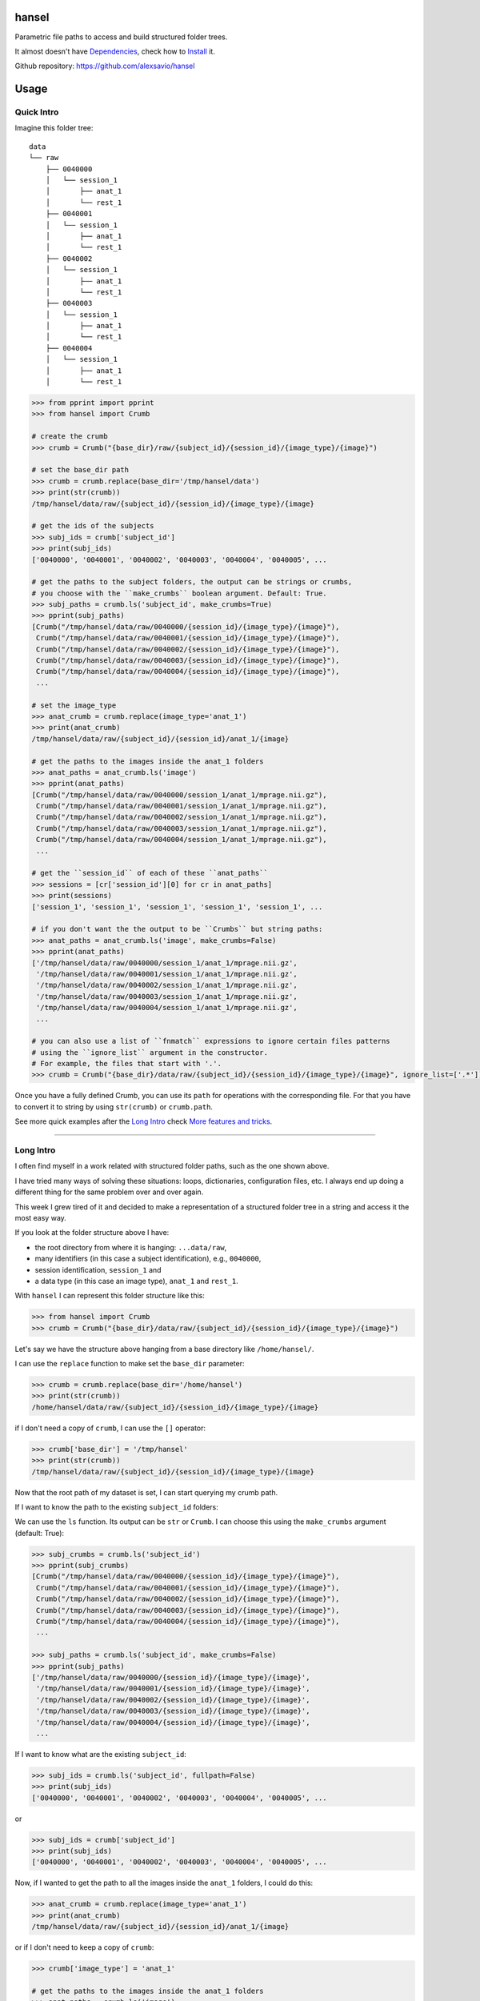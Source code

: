 hansel
======

Parametric file paths to access and build structured folder trees.

|PyPI| |Build Status| |Coverage Status| |Code Health|

It almost doesn't have `Dependencies`_, check how to `Install`_ it.

Github repository: https://github.com/alexsavio/hansel

Usage
=====

Quick Intro
-----------

Imagine this folder tree:

::

    data
    └── raw
        ├── 0040000
        │   └── session_1
        │       ├── anat_1
        │       └── rest_1
        ├── 0040001
        │   └── session_1
        │       ├── anat_1
        │       └── rest_1
        ├── 0040002
        │   └── session_1
        │       ├── anat_1
        │       └── rest_1
        ├── 0040003
        │   └── session_1
        │       ├── anat_1
        │       └── rest_1
        ├── 0040004
        │   └── session_1
        │       ├── anat_1
        │       └── rest_1


.. code:: python

    >>> from pprint import pprint
    >>> from hansel import Crumb

    # create the crumb
    >>> crumb = Crumb("{base_dir}/raw/{subject_id}/{session_id}/{image_type}/{image}")

    # set the base_dir path
    >>> crumb = crumb.replace(base_dir='/tmp/hansel/data')
    >>> print(str(crumb))
    /tmp/hansel/data/raw/{subject_id}/{session_id}/{image_type}/{image}

    # get the ids of the subjects
    >>> subj_ids = crumb['subject_id']
    >>> print(subj_ids)
    ['0040000', '0040001', '0040002', '0040003', '0040004', '0040005', ...

    # get the paths to the subject folders, the output can be strings or crumbs,
    # you choose with the ``make_crumbs`` boolean argument. Default: True.
    >>> subj_paths = crumb.ls('subject_id', make_crumbs=True)
    >>> pprint(subj_paths)
    [Crumb("/tmp/hansel/data/raw/0040000/{session_id}/{image_type}/{image}"),
     Crumb("/tmp/hansel/data/raw/0040001/{session_id}/{image_type}/{image}"),
     Crumb("/tmp/hansel/data/raw/0040002/{session_id}/{image_type}/{image}"),
     Crumb("/tmp/hansel/data/raw/0040003/{session_id}/{image_type}/{image}"),
     Crumb("/tmp/hansel/data/raw/0040004/{session_id}/{image_type}/{image}"),
     ...

    # set the image_type
    >>> anat_crumb = crumb.replace(image_type='anat_1')
    >>> print(anat_crumb)
    /tmp/hansel/data/raw/{subject_id}/{session_id}/anat_1/{image}

    # get the paths to the images inside the anat_1 folders
    >>> anat_paths = anat_crumb.ls('image')
    >>> pprint(anat_paths)
    [Crumb("/tmp/hansel/data/raw/0040000/session_1/anat_1/mprage.nii.gz"),
     Crumb("/tmp/hansel/data/raw/0040001/session_1/anat_1/mprage.nii.gz"),
     Crumb("/tmp/hansel/data/raw/0040002/session_1/anat_1/mprage.nii.gz"),
     Crumb("/tmp/hansel/data/raw/0040003/session_1/anat_1/mprage.nii.gz"),
     Crumb("/tmp/hansel/data/raw/0040004/session_1/anat_1/mprage.nii.gz"),
     ...

    # get the ``session_id`` of each of these ``anat_paths``
    >>> sessions = [cr['session_id'][0] for cr in anat_paths]
    >>> print(sessions)
    ['session_1', 'session_1', 'session_1', 'session_1', 'session_1', ...

    # if you don't want the the output to be ``Crumbs`` but string paths:
    >>> anat_paths = anat_crumb.ls('image', make_crumbs=False)
    >>> pprint(anat_paths)
    ['/tmp/hansel/data/raw/0040000/session_1/anat_1/mprage.nii.gz',
     '/tmp/hansel/data/raw/0040001/session_1/anat_1/mprage.nii.gz',
     '/tmp/hansel/data/raw/0040002/session_1/anat_1/mprage.nii.gz',
     '/tmp/hansel/data/raw/0040003/session_1/anat_1/mprage.nii.gz',
     '/tmp/hansel/data/raw/0040004/session_1/anat_1/mprage.nii.gz',
     ...

    # you can also use a list of ``fnmatch`` expressions to ignore certain files patterns
    # using the ``ignore_list`` argument in the constructor.
    # For example, the files that start with '.'.
    >>> crumb = Crumb("{base_dir}/data/raw/{subject_id}/{session_id}/{image_type}/{image}", ignore_list=['.*'])

Once you have a fully defined Crumb, you can use its ``path`` for operations with the corresponding file.
For that you have to convert it to string by using ``str(crumb)`` or ``crumb.path``.

See more quick examples after the `Long Intro`_ check `More features and tricks`_.

---------------------

Long Intro
----------

I often find myself in a work related with structured folder paths, such as the
one shown above.

I have tried many ways of solving these situations: loops, dictionaries,
configuration files, etc. I always end up doing a different thing for the same
problem over and over again.

This week I grew tired of it and decided to make a representation of a
structured folder tree in a string and access it the most easy way.

If you look at the folder structure above I have:

-  the root directory from where it is hanging: ``...data/raw``,
-  many identifiers (in this case a subject identification), e.g.,
   ``0040000``,
-  session identification, ``session_1`` and
-  a data type (in this case an image type), ``anat_1`` and ``rest_1``.

With ``hansel`` I can represent this folder structure like this:

.. code:: python

    >>> from hansel import Crumb
    >>> crumb = Crumb("{base_dir}/data/raw/{subject_id}/{session_id}/{image_type}/{image}")

Let's say we have the structure above hanging from a base directory like ``/home/hansel/``.

I can use the ``replace`` function to make set the ``base_dir`` parameter:

.. code:: python

    >>> crumb = crumb.replace(base_dir='/home/hansel')
    >>> print(str(crumb))
    /home/hansel/data/raw/{subject_id}/{session_id}/{image_type}/{image}

if I don't need a copy of ``crumb``, I can use the ``[]`` operator:

.. code:: python

    >>> crumb['base_dir'] = '/tmp/hansel'
    >>> print(str(crumb))
    /tmp/hansel/data/raw/{subject_id}/{session_id}/{image_type}/{image}

Now that the root path of my dataset is set, I can start querying my
crumb path.

If I want to know the path to the existing ``subject_id`` folders:

We can use the ``ls`` function. Its output can be ``str`` or ``Crumb``.
I can choose this using the ``make_crumbs`` argument (default: True):

.. code:: python

    >>> subj_crumbs = crumb.ls('subject_id')
    >>> pprint(subj_crumbs)
    [Crumb("/tmp/hansel/data/raw/0040000/{session_id}/{image_type}/{image}"),
     Crumb("/tmp/hansel/data/raw/0040001/{session_id}/{image_type}/{image}"),
     Crumb("/tmp/hansel/data/raw/0040002/{session_id}/{image_type}/{image}"),
     Crumb("/tmp/hansel/data/raw/0040003/{session_id}/{image_type}/{image}"),
     Crumb("/tmp/hansel/data/raw/0040004/{session_id}/{image_type}/{image}"),
     ...

    >>> subj_paths = crumb.ls('subject_id', make_crumbs=False)
    >>> pprint(subj_paths)
    ['/tmp/hansel/data/raw/0040000/{session_id}/{image_type}/{image}',
     '/tmp/hansel/data/raw/0040001/{session_id}/{image_type}/{image}',
     '/tmp/hansel/data/raw/0040002/{session_id}/{image_type}/{image}',
     '/tmp/hansel/data/raw/0040003/{session_id}/{image_type}/{image}',
     '/tmp/hansel/data/raw/0040004/{session_id}/{image_type}/{image}',
     ...


If I want to know what are the existing ``subject_id``:

.. code:: python

    >>> subj_ids = crumb.ls('subject_id', fullpath=False)
    >>> print(subj_ids)
    ['0040000', '0040001', '0040002', '0040003', '0040004', '0040005', ...

or

.. code:: python

    >>> subj_ids = crumb['subject_id']
    >>> print(subj_ids)
    ['0040000', '0040001', '0040002', '0040003', '0040004', '0040005', ...

Now, if I wanted to get the path to all the images inside the ``anat_1`` folders,
I could do this:

.. code:: python

    >>> anat_crumb = crumb.replace(image_type='anat_1')
    >>> print(anat_crumb)
    /tmp/hansel/data/raw/{subject_id}/{session_id}/anat_1/{image}

or if I don't need to keep a copy of ``crumb``:

.. code:: python

    >>> crumb['image_type'] = 'anat_1'

    # get the paths to the images inside the anat_1 folders
    >>> anat_paths = crumb.ls('image')
    >>> pprint(anat_paths)
    [Crumb("/tmp/hansel/data/raw/0040000/session_1/anat_1/mprage.nii.gz"),
     Crumb("/tmp/hansel/data/raw/0040001/session_1/anat_1/mprage.nii.gz"),
     Crumb("/tmp/hansel/data/raw/0040002/session_1/anat_1/mprage.nii.gz"),
     Crumb("/tmp/hansel/data/raw/0040003/session_1/anat_1/mprage.nii.gz"),
     Crumb("/tmp/hansel/data/raw/0040004/session_1/anat_1/mprage.nii.gz"),
     ...

Remember that I can still access the replaced crumb arguments in each of the previous
crumbs in ``anat_paths``.

.. code:: python

    >>> subj_ids = [cr['subject_id'][0] for cr in anat_paths]
    >>> print(subj_ids)
    ['0040000', '0040001', '0040002', '0040003', '0040004', ...

    >>> files = [cr['image'][0] for cr in anat_paths]
    >>> print(files)
    ['mprage.nii.gz', 'mprage.nii.gz', 'mprage.nii.gz', 'mprage.nii.gz', ...


More features and tricks
------------------------

There are more possibilities such as:

Creating folder trees
~~~~~~~~~~~~~~~~~~~~~

Use `mktree` and `ParameterGrid` to create a tree of folders.

    .. code:: python

        >>> from hansel import mktree
        >>> from hansel.utils import ParameterGrid

        >>> crumb = Crumb("/tmp/hansel/data/raw/{subject_id}/{session_id}/{image_type}/{image}")

        >>> session_ids = ["session_{}".format(i) for i in range(2)]
        >>> subject_ids = ["subj_{}".format(i) for i in range(3)]

        >>> values_map = dict(session_id=session_ids, subject_id=subject_ids)

        >>> crumbs = mktree(crumb, list(ParameterGrid(values_map)))
        >>> pprint(crumbs)
        [Crumb("/tmp/hansel/data/raw/subj_0/session_0/{image_type}/{image}"),
         Crumb("/tmp/hansel/data/raw/subj_1/session_0/{image_type}/{image}"),
         Crumb("/tmp/hansel/data/raw/subj_2/session_0/{image_type}/{image}"),
         Crumb("/tmp/hansel/data/raw/subj_0/session_1/{image_type}/{image}"),
         Crumb("/tmp/hansel/data/raw/subj_1/session_1/{image_type}/{image}"),
         Crumb("/tmp/hansel/data/raw/subj_2/session_1/{image_type}/{image}")]


Check the feasibility of a crumb path
~~~~~~~~~~~~~~~~~~~~~~~~~~~~~~~~~~~~~

    .. code:: python

        >>> crumb = Crumb("/tmp/hansel/raw/{subject_id}/{session_id}/{image_type}/{image}")

        # ask if there is any subject with the image 'lollipop.png'.
        >>> crumb['image'] = 'lollipop.png'
        >>> assert not crumb.exists()


Check which subjects have 'jujube.png' and 'toffee.png' files
~~~~~~~~~~~~~~~~~~~~~~~~~~~~~~~~~~~~~~~~~~~~~~~~~~~~~~~~~~~~~~

    .. code:: python

        >>> crumb = Crumb("/tmp/hansel/raw/{subject_id}/{session_id}/{image_type}/{image}")

        >>> toffee_crumb = crumb.replace(image='toffee.png')
        >>> jujube_crumb = crumb.replace(image='jujube.png')

        # using sets functionality
        >>> gluttons = set(toffee_crumb['subject_id']).intersection(set(jujube_crumb['subject_id']) # doctest: +SKIP
        >>> print(gluttons)  # doctest: +SKIP
        ['gretel', 'hansel']


Use the `intersection` function
~~~~~~~~~~~~~~~~~~~~~~~~~~~~~~~

Use it for comparisons on more than one crumb argument.
This can be used to compare datasets with the same structure in different folders.

*One argument*

Imagine that we have two working folders of subjects for two different projects: `proj1` and `proj2`.
If I want to check what subjects are common to both projects:

    .. code:: python

        >>> from hansel import intersection

        # using one argument
        >>> cr_proj1 = Crumb("/tmp/hansel/data/proj1/{subject_id}/{session_id}/{image_type}/{image}")
        >>> cr_proj2 = Crumb("/tmp/hansel/data/proj2/{subject_id}/{session_id}/{image_type}/{image}")

        # set the `on` argument in `intersection` to specify which crumb arguments to merge.
        >>> merged = intersection(cr_proj1, cr_proj2, on=['subject_id'])
        >>> pprint(merged)
        [(('subject_id', '0040006'),),
         (('subject_id', '0040007'),),
         (('subject_id', '0040008'),),
         (('subject_id', '0040009'),)]

        # I can pick these subject crumbs from this result using the `build_paths` function.
        >>> proj1_merged_paths = cr_proj1.build_paths(merged, make_crumbs=True)
        >>> type(proj1_merged_paths)
        <class 'generator'>

        >>> pprint(list(proj1_merged_paths))
        [Crumb("/tmp/hansel/data/proj1/0040006/{session_id}/{image_type}/{image}"),
         Crumb("/tmp/hansel/data/proj1/0040007/{session_id}/{image_type}/{image}"),
         Crumb("/tmp/hansel/data/proj1/0040008/{session_id}/{image_type}/{image}"),
         Crumb("/tmp/hansel/data/proj1/0040009/{session_id}/{image_type}/{image}")]

        >>> pprint(list(cr_proj2.build_paths(merged, make_crumbs=True)))
        [Crumb("/tmp/hansel/data/proj2/0040006/{session_id}/{image_type}/{image}"),
         Crumb("/tmp/hansel/data/proj2/0040007/{session_id}/{image_type}/{image}"),
         Crumb("/tmp/hansel/data/proj2/0040008/{session_id}/{image_type}/{image}"),
         Crumb("/tmp/hansel/data/proj2/0040009/{session_id}/{image_type}/{image}")]


*Two arguments*

Now, imagine that I have different sets of `{image}` for these subjects.
I want to check which of those subjects have exactly the same images.
Let's say that the subject `0040000` has a `anatomical.nii.gz` instead of `mprage.nii.gz`.

    .. code:: python

        >>> from hansel import intersection

        # using one argument
        >>> cr_proj3 = Crumb("/tmp/hansel/data/proj3/{subject_id}/{session_id}/anat_1/{image}")
        >>> cr_proj4 = Crumb("/tmp/hansel/data/proj4/{subject_id}/{session_id}/anat_1/{image}")

        # set the `on` argument in `intersection` to specify which crumb arguments to merge.
        >>> merged = intersection(cr_proj3, cr_proj4, on=['subject_id', 'image'])
        >>> pprint(merged)
        [(('subject_id', '0040001'), ('image', 'mprage.nii.gz')),
         (('subject_id', '0040002'), ('image', 'mprage.nii.gz')),
         (('subject_id', '0040003'), ('image', 'mprage.nii.gz')),
         (('subject_id', '0040004'), ('image', 'mprage.nii.gz')),
        ...

        # I can pick these image crumbs from this result using the `build_paths` function.
        >>> pprint(list(cr_proj3.build_paths(merged, make_crumbs=True)))
        [Crumb("/tmp/hansel/data/proj3/0040001/{session_id}/anat_1/mprage.nii.gz"),
         Crumb("/tmp/hansel/data/proj3/0040002/{session_id}/anat_1/mprage.nii.gz"),
         Crumb("/tmp/hansel/data/proj3/0040003/{session_id}/anat_1/mprage.nii.gz"),
         Crumb("/tmp/hansel/data/proj3/0040004/{session_id}/anat_1/mprage.nii.gz"),
         ...

        >>> pprint(list(cr_proj4.build_paths(merged, make_crumbs=True)))
        [Crumb("/tmp/hansel/data/proj4/0040001/{session_id}/anat_1/mprage.nii.gz"),
         Crumb("/tmp/hansel/data/proj4/0040002/{session_id}/anat_1/mprage.nii.gz"),
         Crumb("/tmp/hansel/data/proj4/0040003/{session_id}/anat_1/mprage.nii.gz"),
         Crumb("/tmp/hansel/data/proj4/0040004/{session_id}/anat_1/mprage.nii.gz"),
        ...

        # adding 'mod' to the intersection would be:
        >>> common_values = intersection(cr_proj3, cr_proj4, on=['subject_id', 'session_id', 'image'])
        >>> pprint(common_values, width=120)
        [(('subject_id', '0040001'), ('session_id', 'session_1'), ('image', 'mprage.nii.gz')),
         (('subject_id', '0040002'), ('session_id', 'session_1'), ('image', 'mprage.nii.gz')),
         (('subject_id', '0040003'), ('session_id', 'session_1'), ('image', 'mprage.nii.gz')),
         (('subject_id', '0040004'), ('session_id', 'session_1'), ('image', 'mprage.nii.gz')),
         ...


The `unfold` and `ls` functions
~~~~~~~~~~~~~~~~~~~~~~~~~~~~~~~~

Unfold the whole crumb path to get the whole file tree in a list of paths:

    .. code:: python

        >>> all_images = Crumb("/tmp/hansel/data/raw/{subject_id}/{session_id}/{image_type}/{image}")
        >>> all_images = all_images.unfold()
        >>> pprint(all_images)
        [Crumb("/tmp/hansel/data/raw/0040000/session_1/anat_1/mprage.nii.gz"),
         Crumb("/tmp/hansel/data/raw/0040000/session_1/rest_1/mprage.nii.gz"),
         Crumb("/tmp/hansel/data/raw/0040001/session_1/anat_1/mprage.nii.gz"),
         Crumb("/tmp/hansel/data/raw/0040001/session_1/rest_1/mprage.nii.gz"),
         Crumb("/tmp/hansel/data/raw/0040002/session_1/anat_1/mprage.nii.gz"),
         Crumb("/tmp/hansel/data/raw/0040002/session_1/rest_1/mprage.nii.gz"),
         Crumb("/tmp/hansel/data/raw/0040003/session_1/anat_1/mprage.nii.gz"),
        ...

        # and you can ask for the value of the crumb argument in each element
        >>> print(all_images[0]['subject_id'])
        ['0040000']

Note that `unfold` is the same as calling `ls` function without arguments.


Use regular expressions
~~~~~~~~~~~~~~~~~~~~~~~

Use ``re.match`` or ``fnmatch`` expressions to filter the paths:

The syntax for crumb arguments with a regular expression is: ``"{<arg_name>:<arg_regex>}"``

    .. code:: python

        # only the session_1 folders
        >>> session1_cr = Crumb("/tmp/hansel/data/raw/{subject_id}/{session_id:*_1}/{image_type}/{image}")
        >>> session1_imgs = session1_cr.ls()
        >>> pprint(session1_imgs)
        [Crumb("/tmp/hansel/data/raw/0040000/session_1/anat_1/mprage.nii.gz"),
         Crumb("/tmp/hansel/data/raw/0040000/session_1/rest_1/mprage.nii.gz"),
         Crumb("/tmp/hansel/data/raw/0040001/session_1/anat_1/mprage.nii.gz"),
         Crumb("/tmp/hansel/data/raw/0040001/session_1/rest_1/mprage.nii.gz"),
        ...

The default is for ``fnmatch`` expressions. If you prefer using ``re.match`` for filtering,
set the ``regex`` argument to ``'re'`` or ``'re.ignorecase'`` in the constructor.

    .. code:: python

        # only the rest images from the subject ``040000``
        >>> s0_rest_cr = Crumb("/tmp/hansel/data/raw/{subject_id:.*00$}/{session_id}/{image_type:rest.*}/{image}", regex='re')
        >>> s0_rest_imgs = s0_rest_cr.ls()
        >>> print(s0_rest_imgs)
        [Crumb("/tmp/hansel/data/raw/0040000/session_1/rest_1/mprage.nii.gz")]

The regular expressions can be checked with the `patterns` property.

    .. code:: python

        >>> print(s0_rest_cr.patterns)
        {'subject_id': '.*00$', 'image_type': 'rest.*'}

And can be also modified with the `set_pattern` function.

    .. code:: python

        >>> s0_rest_cr.set_pattern('session_id', '.*_1$')
        >>> print(s0_rest_cr.patterns)
        {'subject_id': '.*00$', 'session_id': '.*_1$', 'image_type': 'rest.*'}
        >>> print(s0_rest_cr.path)
        /tmp/hansel/data/raw/{subject_id:.*00$}/{session_id:.*_1$}/{image_type:rest.*}/{image}


A regular expression can be temporarily set with the `ls` function and the `[]`
operator.

    .. code:: python

        >>> crumb = Crumb("/tmp/hansel/data/raw/{subject_id}/{session_id}/{image_type}/{image}")
        >>> mprage_crumb = crumb.ls('image:mprage.*')
        >>> pprint(mprage_crumb)
        [Crumb("/tmp/hansel/data/raw/0040000/session_1/anat_1/mprage.nii.gz"),
         Crumb("/tmp/hansel/data/raw/0040000/session_1/rest_1/mprage.nii.gz"),
         Crumb("/tmp/hansel/data/raw/0040001/session_1/anat_1/mprage.nii.gz"),
         Crumb("/tmp/hansel/data/raw/0040001/session_1/rest_1/mprage.nii.gz"),
         Crumb("/tmp/hansel/data/raw/0040002/session_1/anat_1/mprage.nii.gz"),
        ...

        >>> pprint(crumb['image:mprage.*'])
        ['mprage.nii.gz',
         'mprage.nii.gz',
         'mprage.nii.gz',
         'mprage.nii.gz',
         'mprage.nii.gz',
         'mprage.nii.gz',
        ...


Copy and modify folder structure with `crumb_copy`
~~~~~~~~~~~~~~~~~~~~~~~~~~~~~~~~~~~~~~~~~~~~~~~~~~

Copy a folder structure from one crumb to the other. The source crumb
must be fully specified, i.e., all crumb arguments must get an existing value.
In addition the destination crumb can only have a subset of the crumb arguments
of the source crumb.

    .. code:: python

        >>> from hansel import Crumb, crumb_copy
        >>> src_cr = Crumb("/tmp/hansel/data/raw/{subj_id}/{sess}/{type}/{img}")
        >>> dst_cr = Crumb("/tmp/hansel/data/copy/{subj_id}/{sess}/{type}")
        >>> crumb_copy(src_cr, dst_cr)


More functionalities, ideas and comments are welcome.


Command Line
============

`hansel` will install a command called `crumb`.
This CLI has been made with `Click <http://click.pocoo.org/>`__,
so try `crumb -h` to see more details.

You can use `Crumb.ls`:

    .. code:: bash

        crumb ls "/data/hansel/cobre/{sid:4*100}/{session}/{img}"


Copy one file tree to another file tree with `crumb copy`:

    .. code:: bash

        crumb copy "/data/hansel/cobre/{sid}/{session}/{img}" "/data/hansel/cobre2/{sid}/{img}"


Link one file tree to another file tree with `link`:

    .. code:: bash

        crumb link "/data/hansel/cobre/{sid}/{session}/{img}" "/data/hansel/cobre2/{sid}/{img}"


Return the intersection between crumb1 and crumb2 on a given argument with the `intersect` function:

    .. code:: bash

        crumb intersect --on "sid" "/data/hansel/cobre/{sid}/{session}/{img}" "/data/hansel/cobre2/{sid}/{img}"


Return the difference `crumb1 - crumb2` on a given argument with the `diff` function:

    .. code:: bash

        crumb diff --on "sid" "/data/hansel/cobre/{sid}/{session}/{img}" "/data/hansel/cobre2/{sid}/{img}"


Dependencies
============

Please see the requirements.txt file. Before installing this package,
install its dependencies with:

    .. code:: bash

        pip install -r requirements.txt


Install
=======

It works on Python 3.4, 3.5 and 2.7. For Python 2.7 install `pathlib2` as well.

This package uses setuptools. You can install it running:

    .. code:: bash

        python setup.py install


If you already have the dependencies listed in requirements.txt
installed, to install in your home directory, use:

    .. code:: bash

        python setup.py install --user

To install for all users on Unix/Linux:

    .. code:: bash

        python setup.py build
        sudo python setup.py install


You can also install it in development mode with:

    .. code:: bash

        python setup.py develop


Development
===========

Code
----

Github
~~~~~~

You can check the latest sources with the command:

    .. code:: bash

        git clone https://www.github.com/alexsavio/hansel.git


or if you have write privileges:

    .. code:: bash

        git clone git@github.com:alexsavio/hansel.git


If you are going to create patches for this project, create a branch
for it from the master branch.

We tag stable releases in the repository with the version number.

Testing
-------

We are using `py.test <http://pytest.org/>`__ to help us with the testing.

Otherwise you can run the tests executing:

    .. code:: bash

        python setup.py test

or

    .. code:: bash

        py.test

or

    .. code:: bash

        make test


.. |PyPI| image:: https://img.shields.io/pypi/v/hansel.svg
        :target: https://pypi.python.org/pypi/hansel

.. |Build Status| image:: https://travis-ci.org/alexsavio/hansel.svg?branch=master
   :target: https://travis-ci.org/alexsavio/hansel

.. |Coverage Status| image:: https://coveralls.io/repos/alexsavio/hansel/badge.svg?branch=master&service=github
   :target: https://coveralls.io/github/alexsavio/hansel?branch=master

.. |Code Health| image:: https://landscape.io/github/alexsavio/hansel/master/landscape.svg?style=flat
        :target: https://landscape.io/github/alexsavio/hansel/master
        :alt: Code Health
